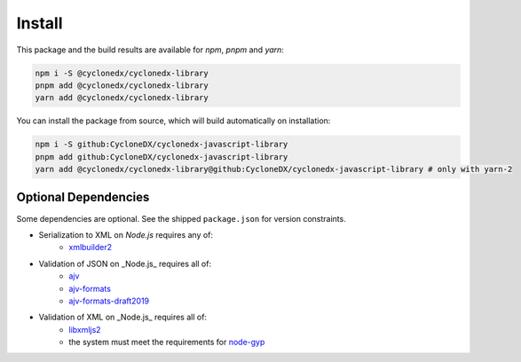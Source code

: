 Install
=======

This package and the build results are available for *npm*, *pnpm* and *yarn*:

.. code-block:: sh

    npm i -S @cyclonedx/cyclonedx-library
    pnpm add @cyclonedx/cyclonedx-library
    yarn add @cyclonedx/cyclonedx-library

You can install the package from source,
which will build automatically on installation:

.. code-block:: sh

    npm i -S github:CycloneDX/cyclonedx-javascript-library
    pnpm add github:CycloneDX/cyclonedx-javascript-library
    yarn add @cyclonedx/cyclonedx-library@github:CycloneDX/cyclonedx-javascript-library # only with yarn-2


Optional Dependencies
---------------------

Some dependencies are optional.
See the shipped ``package.json`` for version constraints.

* Serialization to XML on *Node.js* requires any of:
    * `xmlbuilder2 <https://www.npmjs.com/package/xmlbuilder2>`_
* Validation of JSON on _Node.js_ requires all of:
    * `ajv <https://www.npmjs.com/package/ajv>`_
    * `ajv-formats <https://www.npmjs.com/package/ajv-formats>`_
    * `ajv-formats-draft2019 <https://www.npmjs.com/package/ajv-formats-draft2019>`_
* Validation of XML on _Node.js_ requires all of:
    * `libxmljs2 <https://www.npmjs.com/package/libxmljs2>`_
    * the system must meet the requirements for `node-gyp <https://github.com/TooTallNate/node-gyp#installation>`_
